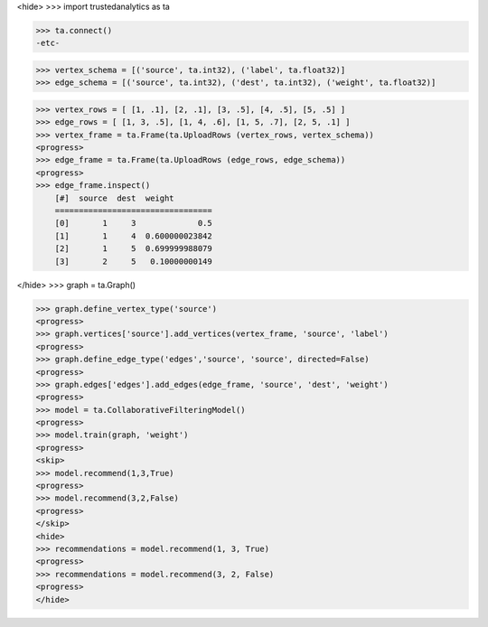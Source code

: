 <hide>
>>> import trustedanalytics as ta

>>> ta.connect()
-etc-

>>> vertex_schema = [('source', ta.int32), ('label', ta.float32)]
>>> edge_schema = [('source', ta.int32), ('dest', ta.int32), ('weight', ta.float32)]

>>> vertex_rows = [ [1, .1], [2, .1], [3, .5], [4, .5], [5, .5] ]
>>> edge_rows = [ [1, 3, .5], [1, 4, .6], [1, 5, .7], [2, 5, .1] ]
>>> vertex_frame = ta.Frame(ta.UploadRows (vertex_rows, vertex_schema))
<progress>
>>> edge_frame = ta.Frame(ta.UploadRows (edge_rows, edge_schema))
<progress>
>>> edge_frame.inspect()
    [#]  source  dest  weight
    =================================
    [0]       1     3             0.5
    [1]       1     4  0.600000023842
    [2]       1     5  0.699999988079
    [3]       2     5   0.10000000149

</hide>
>>> graph = ta.Graph()

>>> graph.define_vertex_type('source')
<progress>
>>> graph.vertices['source'].add_vertices(vertex_frame, 'source', 'label')
<progress>
>>> graph.define_edge_type('edges','source', 'source', directed=False)
<progress>
>>> graph.edges['edges'].add_edges(edge_frame, 'source', 'dest', 'weight')
<progress>
>>> model = ta.CollaborativeFilteringModel()
<progress>
>>> model.train(graph, 'weight')
<progress>
<skip>
>>> model.recommend(1,3,True)
<progress>
>>> model.recommend(3,2,False)
<progress>
</skip>
<hide>
>>> recommendations = model.recommend(1, 3, True)
<progress>
>>> recommendations = model.recommend(3, 2, False)
<progress>
</hide>